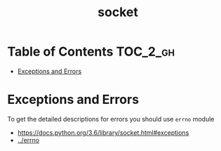#+TITLE: socket

* Table of Contents :TOC_2_gh:
- [[#exceptions-and-errors][Exceptions and Errors]]

* Exceptions and Errors
To get the detailed descriptions for errors you should use ~errno~ module

:REFERENCES:
- https://docs.python.org/3.6/library/socket.html#exceptions
- [[../errno][../errno]]
:END:

